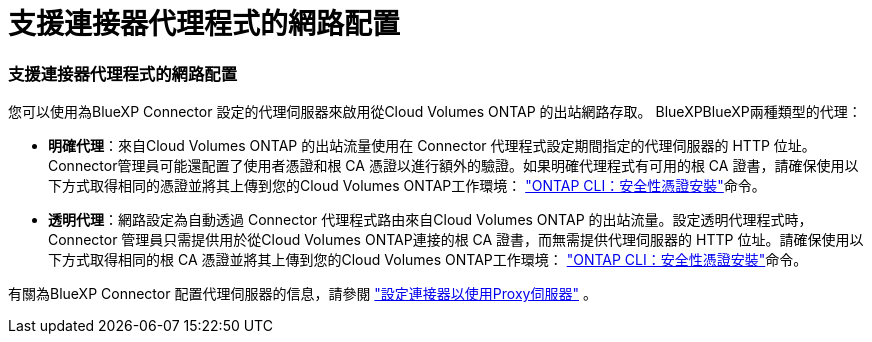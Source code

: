 = 支援連接器代理程式的網路配置
:allow-uri-read: 




=== 支援連接器代理程式的網路配置

您可以使用為BlueXP Connector 設定的代理伺服器來啟用從Cloud Volumes ONTAP 的出站網路存取。 BlueXPBlueXP兩種類型的代理：

* *明確代理*：來自Cloud Volumes ONTAP 的出站流量使用在 Connector 代理程式設定期間指定的代理伺服器的 HTTP 位址。 Connector管理員可能還配置了使用者憑證和根 CA 憑證以進行額外的驗證。如果明確代理程式有可用的根 CA 證書，請確保使用以下方式取得相同的憑證並將其上傳到您的Cloud Volumes ONTAP工作環境：  https://docs.netapp.com/us-en/ontap-cli/security-certificate-install.html["ONTAP CLI：安全性憑證安裝"^]命令。
* *透明代理*：網路設定為自動透過 Connector 代理程式路由來自Cloud Volumes ONTAP 的出站流量。設定透明代理程式時，Connector 管理員只需提供用於從Cloud Volumes ONTAP連接的根 CA 證書，而無需提供代理伺服器的 HTTP 位址。請確保使用以下方式取得相同的根 CA 憑證並將其上傳到您的Cloud Volumes ONTAP工作環境：  https://docs.netapp.com/us-en/ontap-cli/security-certificate-install.html["ONTAP CLI：安全性憑證安裝"^]命令。


有關為BlueXP Connector 配置代理伺服器的信息，請參閱 https://docs.netapp.com/us-en/bluexp-setup-admin/task-configuring-proxy.html["設定連接器以使用Proxy伺服器"^] 。
